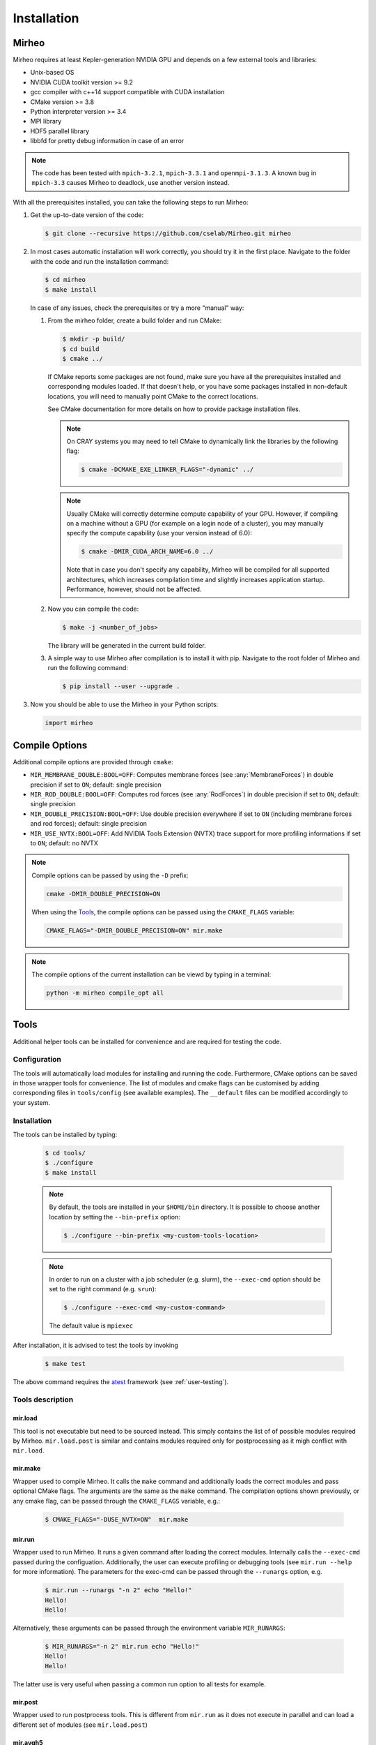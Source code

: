 .. _user-install:

.. role:: console(code)
   :language: console

Installation
############

Mirheo
******

Mirheo requires at least Kepler-generation NVIDIA GPU and depends on a few external tools and libraries:

- Unix-based OS
- NVIDIA CUDA toolkit version >= 9.2
- gcc compiler with c++14 support compatible with CUDA installation
- CMake version >= 3.8
- Python interpreter version >= 3.4
- MPI library
- HDF5 parallel library
- libbfd for pretty debug information in case of an error

.. note::

   The code has been tested with  ``mpich-3.2.1``, ``mpich-3.3.1`` and ``openmpi-3.1.3``.
   A known bug in ``mpich-3.3`` causes Mirheo to deadlock, use another version instead.

With all the prerequisites installed, you can take the following steps to run Mirheo:

#. Get the up-to-date version of the code:

   .. code-block:: console

      $ git clone --recursive https://github.com/cselab/Mirheo.git mirheo

#. In most cases automatic installation will work correctly, you should try it in the first place.
   Navigate to the folder with the code and run the installation command:

   .. code-block:: console

      $ cd mirheo
      $ make install

   In case of any issues, check the prerequisites or try a more "manual" way:

   #. From the mirheo folder, create a build folder and run CMake:

      .. code-block:: console

         $ mkdir -p build/
         $ cd build
         $ cmake ../

      If CMake reports some packages are not found, make sure you have all the prerequisites installed and corresponding modules loaded.
      If that doesn't help, or you have some packages installed in non-default locations,
      you will need to manually point CMake to the correct locations.

      See CMake documentation for more details on how to provide package installation files.

      .. note::
         On CRAY systems you may need to tell CMake to dynamically link the libraries by the following flag:

         .. code-block:: console

            $ cmake -DCMAKE_EXE_LINKER_FLAGS="-dynamic" ../

      .. note::
         Usually CMake will correctly determine compute capability of your GPU. However, if compiling on a machine without a GPU
         (for example on a login node of a cluster), you may manually specify the compute capability (use your version instead of 6.0):

         .. code-block:: console

            $ cmake -DMIR_CUDA_ARCH_NAME=6.0 ../

         Note that in case you don't specify any capability, Mirheo will be compiled for all supported architectures, which increases
         compilation time and slightly increases application startup. Performance, however, should not be affected.

   #. Now you can compile the code:

      .. code-block:: console

         $ make -j <number_of_jobs>

      The library will be generated in the current build folder.

   #. A simple way to use Mirheo after compilation is to install it with pip. Navigate to the root folder of Mirheo
      and run the following command:

      .. code-block:: console

         $ pip install --user --upgrade .


#. Now you should be able to use the Mirheo in your Python scripts:

   .. code-block:: python

      import mirheo


Compile Options
***************

Additional compile options are provided through ``cmake``:

* ``MIR_MEMBRANE_DOUBLE:BOOL=OFF``: Computes membrane forces (see :any:`MembraneForces`) in double precision if set to ``ON``; default: single precision
* ``MIR_ROD_DOUBLE:BOOL=OFF``:  Computes rod forces (see :any:`RodForces`) in double precision if set to ``ON``; default: single precision
* ``MIR_DOUBLE_PRECISION:BOOL=OFF``:  Use double precision everywhere if set to ``ON`` (including membrane forces and rod forces); default: single precision
* ``MIR_USE_NVTX:BOOL=OFF``: Add NVIDIA Tools Extension (NVTX) trace support for more profiling informations if set to ``ON``; default: no NVTX

.. note::

   Compile options can be passed by using the ``-D`` prefix:

   .. code-block:: console

      cmake -DMIR_DOUBLE_PRECISION=ON

   When using the `Tools`_, the compile options can be passed using the ``CMAKE_FLAGS`` variable:

   .. code-block:: console

      CMAKE_FLAGS="-DMIR_DOUBLE_PRECISION=ON" mir.make

.. note::

   The compile options of the current installation can be viewd by typing in a terminal:

   .. code-block:: console

      python -m mirheo compile_opt all



Tools
*****

Additional helper tools can be installed for convenience and are required for testing the code.

Configuration
-------------

The tools will automatically load modules for installing and running the code.
Furthermore, CMake options can be saved in those wrapper tools for convenience.
The list of modules and cmake flags can be customised by adding corresponding files in ``tools/config`` (see available examples).
The ``__default`` files can be modified accordingly to your system.

Installation
------------

The tools can be installed by typing:

   .. code-block:: console

      $ cd tools/
      $ ./configure
      $ make install


   .. note::
      By default, the tools are installed in your ``$HOME/bin`` directory.
      It is possible to choose another location by setting the ``--bin-prefix`` option:

      .. code-block:: console

	 $ ./configure --bin-prefix <my-custom-tools-location>


   .. note::
      In order to run on a cluster with a job scheduler (e.g. slurm), the ``--exec-cmd`` option should be set to the right command (e.g. ``srun``):

      .. code-block:: console

	 $ ./configure --exec-cmd <my-custom-command>

      The default value is ``mpiexec``


After installation, it is advised to test the tools by invoking

   .. code-block:: console

      $ make test

The above command requires the `atest <https://gitlab.ethz.ch/mavt-cse/atest.git>`_ framework (see :ref:`user-testing`).


Tools description
-----------------

mir.load
~~~~~~~~

This tool is not executable but need to be sourced instead.
This simply contains the list of of possible modules required by Mirheo.
``mir.load.post`` is similar and contains modules required only for postprocessing as it migh conflict with ``mir.load``.


mir.make
~~~~~~~~

Wrapper used to compile Mirheo.
It calls the ``make`` command and additionally loads the correct modules and pass optional CMake flags.
The arguments are the same as the ``make`` command.
The compilation options shown previously, or any cmake flag, can be passed through the ``CMAKE_FLAGS`` variable, e.g.:

    .. code-block:: console

       $ CMAKE_FLAGS="-DUSE_NVTX=ON"  mir.make



mir.run
~~~~~~~

Wrapper used to run Mirheo.
It runs a given command after loading the correct modules.
Internally calls the ``--exec-cmd`` passed during the configuation.
Additionally, the user can execute profiling or debugging tools (see ``mir.run --help`` for more information).
The parameters for the exec-cmd can be passed through the ``--runargs`` option, e.g.

    .. code-block:: console

       $ mir.run --runargs "-n 2" echo "Hello!"
       Hello!
       Hello!

Alternatively, these arguments can be passed through the environment variable ``MIR_RUNARGS``:

    .. code-block:: console

       $ MIR_RUNARGS="-n 2" mir.run echo "Hello!"
       Hello!
       Hello!

The latter use is very useful when passing a common run option to all tests for example.


mir.post
~~~~~~~~

Wrapper used to run postprocess tools.
This is different from ``mir.run`` as it does not execute in parallel and can load a different set of modules (see ``mir.load.post``)

mir.avgh5
~~~~~~~~~

a simple postprocessing tool used in many tests.
It allows to average a grid field contained in one or multiple h5 files along given directions.
See more detailed documentation in

    .. code-block:: console

       $ mir.avgh5 --help

mir.restart.id
~~~~~~~~~~~~~~

Convenience tool to manipulate the restart ID from multiple restart files.
See more detailed documentation in

    .. code-block:: console

       $ mir.restart.id --help
